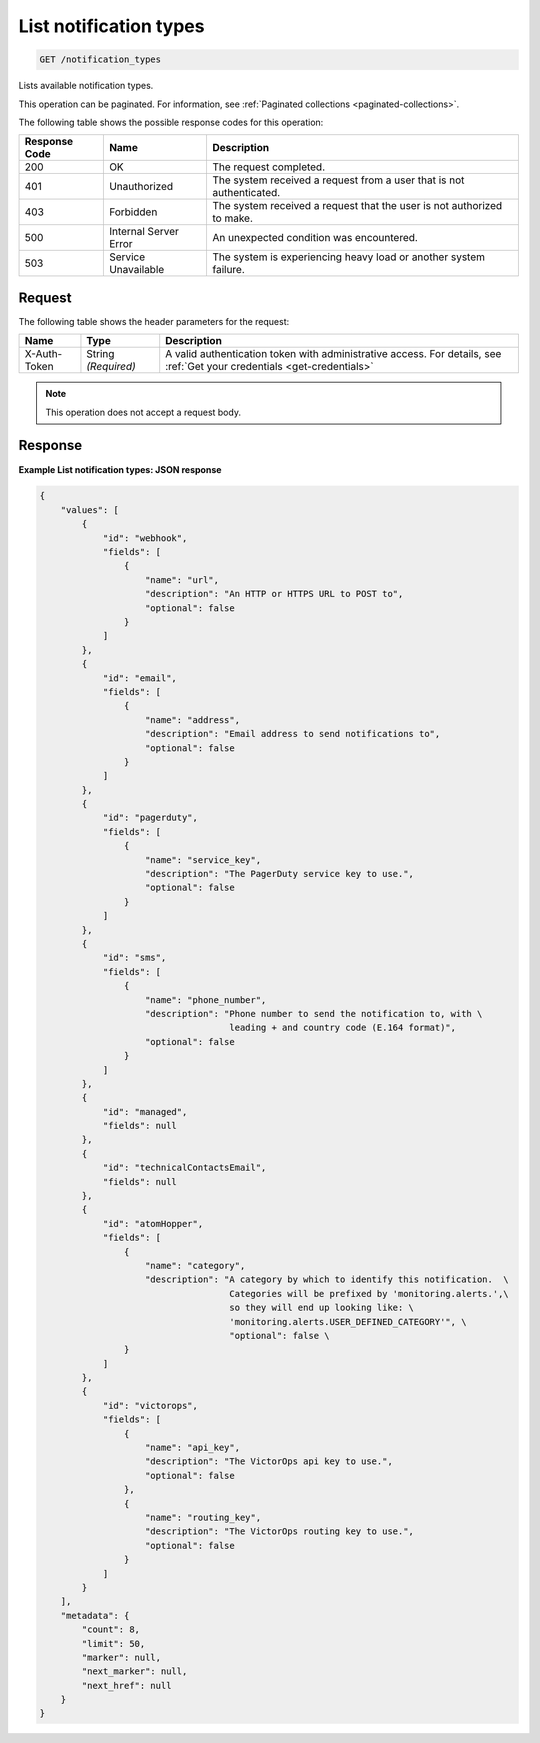 .. _list-notification-types:

List notification types
-----------------------

.. code::

    GET /notification_types

Lists available notification types.

This operation can be paginated. For information,
see :ref:`Paginated collections <paginated-collections>`.

The following table shows the possible response codes for this operation:

+--------------------------+-------------------------+-------------------------+
|Response Code             |Name                     |Description              |
+==========================+=========================+=========================+
|200                       |OK                       |The request completed.   |
+--------------------------+-------------------------+-------------------------+
|401                       |Unauthorized             |The system received a    |
|                          |                         |request from a user that |
|                          |                         |is not authenticated.    |
+--------------------------+-------------------------+-------------------------+
|403                       |Forbidden                |The system received a    |
|                          |                         |request that the user is |
|                          |                         |not authorized to make.  |
+--------------------------+-------------------------+-------------------------+
|500                       |Internal Server Error    |An unexpected condition  |
|                          |                         |was encountered.         |
+--------------------------+-------------------------+-------------------------+
|503                       |Service Unavailable      |The system is            |
|                          |                         |experiencing heavy load  |
|                          |                         |or another system        |
|                          |                         |failure.                 |
+--------------------------+-------------------------+-------------------------+

Request
^^^^^^^

The following table shows the header parameters for the request:

+-----------------+----------------+-----------------------------------------------+
|Name             |Type            |Description                                    |
+=================+================+===============================================+
|X-Auth-Token     |String          |A valid authentication token with              |
|                 |*(Required)*    |administrative access. For details, see        |
|                 |                |:ref:`Get your credentials <get-credentials>`  |
+-----------------+----------------+-----------------------------------------------+

.. note:: This operation does not accept a request body.

Response
^^^^^^^^

**Example List notification types: JSON response**

.. code::

   {
       "values": [
           {
               "id": "webhook",
               "fields": [
                   {
                       "name": "url",
                       "description": "An HTTP or HTTPS URL to POST to",
                       "optional": false
                   }
               ]
           },
           {
               "id": "email",
               "fields": [
                   {
                       "name": "address",
                       "description": "Email address to send notifications to",
                       "optional": false
                   }
               ]
           },
           {
               "id": "pagerduty",
               "fields": [
                   {
                       "name": "service_key",
                       "description": "The PagerDuty service key to use.",
                       "optional": false
                   }
               ]
           },
           {
               "id": "sms",
               "fields": [
                   {
                       "name": "phone_number",
                       "description": "Phone number to send the notification to, with \
                                       leading + and country code (E.164 format)",
                       "optional": false
                   }
               ]
           },
           {
               "id": "managed",
               "fields": null
           },
           {
               "id": "technicalContactsEmail",
               "fields": null
           },
           {
               "id": "atomHopper",
               "fields": [
                   {
                       "name": "category",
                       "description": "A category by which to identify this notification.  \
                                       Categories will be prefixed by 'monitoring.alerts.',\
                                       so they will end up looking like: \
                                       'monitoring.alerts.USER_DEFINED_CATEGORY'", \
                                       "optional": false \
                   }
               ]
           },
           {
               "id": "victorops",
               "fields": [
                   {
                       "name": "api_key",
                       "description": "The VictorOps api key to use.",
                       "optional": false
                   },
                   {
                       "name": "routing_key",
                       "description": "The VictorOps routing key to use.",
                       "optional": false
                   }
               ]
           }
       ],
       "metadata": {
           "count": 8,
           "limit": 50,
           "marker": null,
           "next_marker": null,
           "next_href": null
       }
   }
